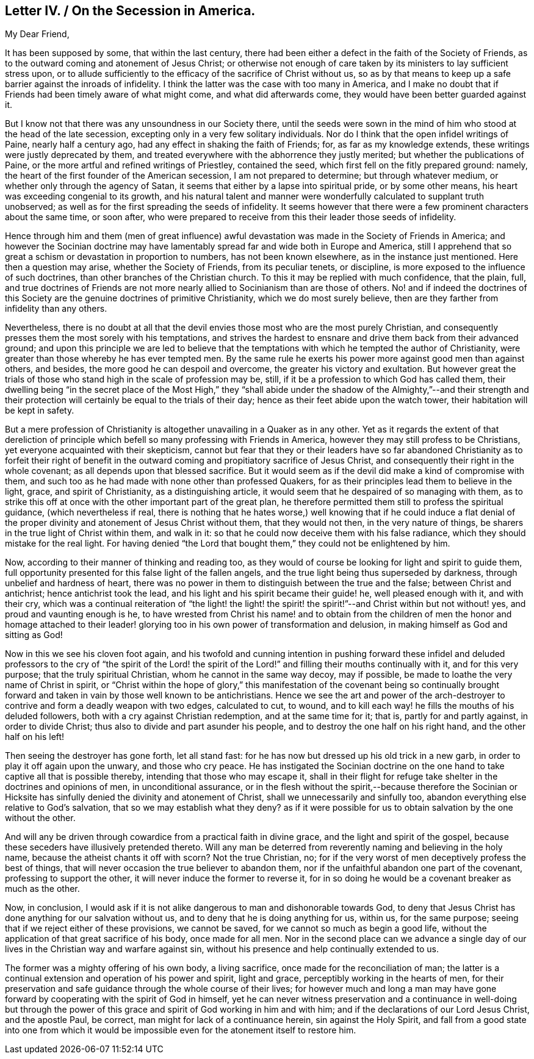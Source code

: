 == Letter IV. / On the Secession in America.

[.salutation]
My Dear Friend,

It has been supposed by some, that within the last century,
there had been either a defect in the faith of the Society of Friends,
as to the outward coming and atonement of Jesus Christ;
or otherwise not enough of care taken by its ministers to lay sufficient stress upon,
or to allude sufficiently to the efficacy of the sacrifice of Christ without us,
so as by that means to keep up a safe barrier against the inroads of infidelity.
I think the latter was the case with too many in America,
and I make no doubt that if Friends had been timely aware of what might come,
and what did afterwards come, they would have been better guarded against it.

But I know not that there was any unsoundness in our Society there,
until the seeds were sown in the mind of him who stood at the head of the late secession,
excepting only in a very few solitary individuals.
Nor do I think that the open infidel writings of Paine, nearly half a century ago,
had any effect in shaking the faith of Friends; for, as far as my knowledge extends,
these writings were justly deprecated by them,
and treated everywhere with the abhorrence they justly merited;
but whether the publications of Paine,
or the more artful and refined writings of Priestley, contained the seed,
which first fell on the fitly prepared ground: namely,
the heart of the first founder of the American secession, I am not prepared to determine;
but through whatever medium, or whether only through the agency of Satan,
it seems that either by a lapse into spiritual pride, or by some other means,
his heart was exceeding congenial to its growth,
and his natural talent and manner were wonderfully calculated to supplant truth unobserved;
as well as for the first spreading the seeds of infidelity.
It seems however that there were a few prominent characters about the same time,
or soon after,
who were prepared to receive from this their leader those seeds of infidelity.

Hence through him and them (men of great influence) awful
devastation was made in the Society of Friends in America;
and however the Socinian doctrine may have lamentably
spread far and wide both in Europe and America,
still I apprehend that so great a schism or devastation in proportion to numbers,
has not been known elsewhere, as in the instance just mentioned.
Here then a question may arise, whether the Society of Friends, from its peculiar tenets,
or discipline, is more exposed to the influence of such doctrines,
than other branches of the Christian church.
To this it may be replied with much confidence, that the plain, full,
and true doctrines of Friends are not more nearly
allied to Socinianism than are those of others.
No! and if indeed the doctrines of this Society are
the genuine doctrines of primitive Christianity,
which we do most surely believe, then are they farther from infidelity than any others.

Nevertheless,
there is no doubt at all that the devil envies those most who are the most purely Christian,
and consequently presses them the most sorely with his temptations,
and strives the hardest to ensnare and drive them back from their advanced ground;
and upon this principle we are led to believe that the temptations
with which he tempted the author of Christianity,
were greater than those whereby he has ever tempted men.
By the same rule he exerts his power more against good men than against others,
and besides, the more good he can despoil and overcome,
the greater his victory and exultation.
But however great the trials of those who stand high in the scale of profession may be,
still, if it be a profession to which God has called them,
their dwelling being "`in the secret place of the Most High,`" they "`shall
abide under the shadow of the Almighty,`"--and their strength and their
protection will certainly be equal to the trials of their day;
hence as their feet abide upon the watch tower, their habitation will be kept in safety.

But a mere profession of Christianity is altogether
unavailing in a Quaker as in any other.
Yet as it regards the extent of that dereliction of principle
which befell so many professing with Friends in America,
however they may still profess to be Christians,
yet everyone acquainted with their skepticism,
cannot but fear that they or their leaders have so far abandoned
Christianity as to forfeit their right of benefit in the
outward coming and propitiatory sacrifice of Jesus Christ,
and consequently their right in the whole covenant;
as all depends upon that blessed sacrifice.
But it would seem as if the devil did make a kind of compromise with them,
and such too as he had made with none other than professed Quakers,
for as their principles lead them to believe in the light, grace,
and spirit of Christianity, as a distinguishing article,
it would seem that he despaired of so managing with them,
as to strike this off at once with the other important part of the great plan,
he therefore permitted them still to profess the spiritual guidance,
(which nevertheless if real,
there is nothing that he hates worse,) well knowing that if he could induce a
flat denial of the proper divinity and atonement of Jesus Christ without them,
that they would not then, in the very nature of things,
be sharers in the true light of Christ within them, and walk in it:
so that he could now deceive them with his false radiance,
which they should mistake for the real light.
For having denied "`the Lord that bought them,`" they could not be enlightened by him.

Now, according to their manner of thinking and reading too,
as they would of course be looking for light and spirit to guide them,
full opportunity presented for this false light of the fallen angels,
and the true light being thus superseded by darkness,
through unbelief and hardness of heart,
there was no power in them to distinguish between the true and the false;
between Christ and antichrist; hence antichrist took the lead,
and his light and his spirit became their guide! he, well pleased enough with it,
and with their cry,
which was a continual reiteration of "`the light! the light! the
spirit! the spirit!`"--and Christ within but not without! yes,
and proud and vaunting enough is he,
to have wrested from Christ his name! and to obtain from the children
of men the honor and homage attached to their leader! glorying
too in his own power of transformation and delusion,
in making himself as God and sitting as God!

Now in this we see his cloven foot again,
and his twofold and cunning intention in pushing forward these infidel
and deluded professors to the cry of "`the spirit of the Lord! the spirit
of the Lord!`" and filling their mouths continually with it,
and for this very purpose; that the truly spiritual Christian,
whom he cannot in the same way decoy, may if possible,
be made to loathe the very name of Christ in spirit,
or "`Christ within the hope of glory,`" this manifestation of the covenant being so
continually brought forward and taken in vain by those well known to be antichristians.
Hence we see the art and power of the arch-destroyer
to contrive and form a deadly weapon with two edges,
calculated to cut, to wound,
and to kill each way! he fills the mouths of his deluded followers,
both with a cry against Christian redemption, and at the same time for it; that is,
partly for and partly against, in order to divide Christ;
thus also to divide and part asunder his people,
and to destroy the one half on his right hand, and the other half on his left!

Then seeing the destroyer has gone forth, let all stand fast:
for he has now but dressed up his old trick in a new garb,
in order to play it off again upon the unwary, and those who cry peace.
He has instigated the Socinian doctrine on the one
hand to take captive all that is possible thereby,
intending that those who may escape it,
shall in their flight for refuge take shelter in the doctrines and opinions of men,
in unconditional assurance,
or in the flesh without the spirit,--because therefore the Socinian
or Hicksite has sinfully denied the divinity and atonement of Christ,
shall we unnecessarily and sinfully too,
abandon everything else relative to God`'s salvation,
that so we may establish what they deny?
as if it were possible for us to obtain salvation by the one without the other.

And will any be driven through cowardice from a practical faith in divine grace,
and the light and spirit of the gospel,
because these seceders have illusively pretended thereto.
Will any man be deterred from reverently naming and believing in the holy name,
because the atheist chants it off with scorn?
Not the true Christian, no;
for if the very worst of men deceptively profess the best of things,
that will never occasion the true believer to abandon them,
nor if the unfaithful abandon one part of the covenant, professing to support the other,
it will never induce the former to reverse it,
for in so doing he would be a covenant breaker as much as the other.

Now, in conclusion,
I would ask if it is not alike dangerous to man and dishonorable towards God,
to deny that Jesus Christ has done anything for our salvation without us,
and to deny that he is doing anything for us, within us, for the same purpose;
seeing that if we reject either of these provisions, we cannot be saved,
for we cannot so much as begin a good life,
without the application of that great sacrifice of his body, once made for all men.
Nor in the second place can we advance a single day of our
lives in the Christian way and warfare against sin,
without his presence and help continually extended to us.

The former was a mighty offering of his own body, a living sacrifice,
once made for the reconciliation of man;
the latter is a continual extension and operation of his power and spirit,
light and grace, perceptibly working in the hearts of men,
for their preservation and safe guidance through the whole course of their lives;
for however much and long a man may have gone forward
by cooperating with the spirit of God in himself,
yet he can never witness preservation and a continuance in well-doing but through
the power of this grace and spirit of God working in him and with him;
and if the declarations of our Lord Jesus Christ, and the apostle Paul, be correct,
man might for lack of a continuance herein, sin against the Holy Spirit,
and fall from a good state into one from which it would
be impossible even for the atonement itself to restore him.
